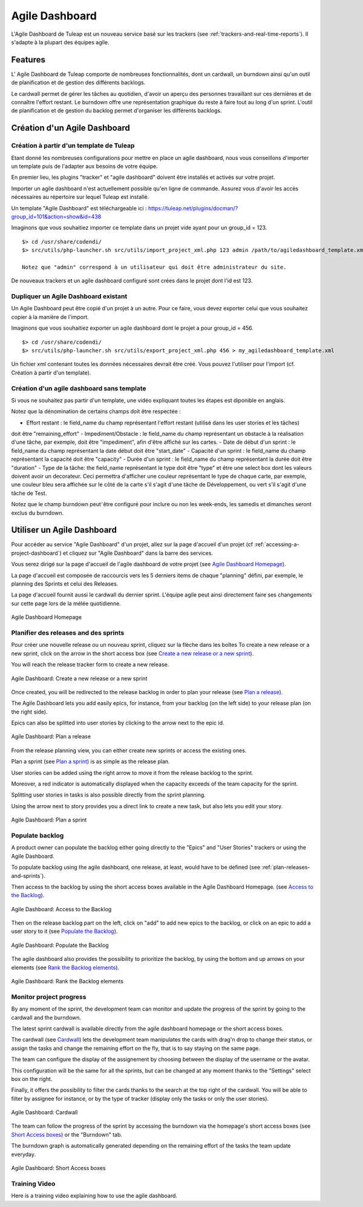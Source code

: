 

.. _agile-dashboard:

Agile Dashboard
===============

L'Agile Dashboard de Tuleap  est un nouveau service basé sur les trackers (see :ref:`trackers-and-real-time-reports`).
Il s'adapte à la plupart des équipes agile.

Features
--------

L' Agile Dashboard de Tuleap comporte de nombreuses fonctionnalités, dont un cardwall, un burndown ainsi
qu'un outil de planification et de gestion des différents backlogs.

Le cardwall permet de gérer les tâches au quotidien, d'avoir un aperçu des personnes travaillant sur ces dernières et de
connaître l'effort restant.
Le burndown offre une représentation graphique du reste à faire tout au long d'un sprint.
L'outil de planification et de gestion du backlog permet d'organiser les différents backlogs.


Création d'un Agile Dashboard
---------------------------

Création à partir d'un template de Tuleap
```````````````````````````````````````````````````
Etant donné les nombreuses configurations pour mettre en place un agile dashboard, nous vous conseillons d'importer un
template puis de l'adapter aux besoins de votre équipe.

En premier lieu, les plugins "tracker" et "agile dashboard" doivent être installés et activés sur votre projet.

Importer un agile dashboard n'est actuellement possible qu'en ligne de commande.
Assurez vous d'avoir les accès nécessaires au répertoire sur lequel Tuleap est installé.

Un template "Agile Dashboard" est téléchargeable ici : https://tuleap.net/plugins/docman/?group_id=101&action=show&id=438

Imaginons que vous souhaitiez importer ce template dans un projet vide ayant pour un group_id = 123.

::

    $> cd /usr/share/codendi/
    $> src/utils/php-launcher.sh src/utils/import_project_xml.php 123 admin /path/to/agiledashboard_template.xml

    Notez que "admin" correspond à un utilisateur qui doit être administrateur du site.

De nouveaux trackers et un agile dashboard configuré sont crées dans le projet dont l'id est 123.

Dupliquer un Agile Dashboard existant
`````````````````````````````````````
Un Agile Dashboard peut être copié d'un projet à un autre.
Pour ce faire, vous devez exporter celui que vous souhaitez copier à la manière de l'import.

Imaginons que vous souhaitiez exporter un agile dashboard dont le projet a pour group_id = 456.

::

    $> cd /usr/share/codendi/
    $> src/utils/php-launcher.sh src/utils/export_project_xml.php 456 > my_agiledashboard_template.xml

Un fichier xml contenant toutes les données nécessaires devrait être créé. Vous pouvez l'utiliser pour l'import
(cf. Création à partir d'un template).

Création d'un agile dashboard sans template
```````````````````````````````````````````

Si vous ne souhaitez pas partir d'un template, une vidéo expliquant toutes les étapes  est diponible en anglais.

.. raw:: html

   <iframe width="560" height="315" src="http://www.youtube.com/embed/sypv1C_yY_o" frameborder="0" allowfullscreen></iframe>


Notez que la dénomination de certains champs doit être respectée :

-  Effort restant : le field_name du champ représentant l'effort restant (utilisé dans les user stories et les tâches)
doit être "remaining_effort"
-  Impediment/Obstacle : le field_name du champ représentant un obstacle à la réalisation d'une tâche, par exemple,
doit être "impediment",
afin d'être affiché sur les cartes.
-  Date de début d'un sprint : le field_name du champ représentant la date début doit être "start_date"
-  Capacité d'un sprint : le field_name du champ représentant la capacité doit être "capacity"
-  Durée d'un sprint : le field_name du champ représentant la durée doit être "duration"
-  Type de la tâche: the field_name représentant le type doit être "type" et être une select box dont les valeurs doivent
avoir un decorateur. Ceci permettra d'afficher une couleur représentant le type de chaque carte, par exemple, une couleur
bleu sera affichée sur le côté de la carte s'il s'agit d'une tâche de Développement, ou vert s'il s'agit d'une tâche de Test.

Notez que le champ burndown peut⁻être configuré pour inclure ou non les week-ends, les samedis et dimanches seront exclus du burndown.

Utiliser un Agile Dashboard
---------------------------
Pour accéder au service "Agile Dashboard" d'un projet, allez sur la page d'accueil d'un projet (cf :ref:`accessing-a-project-dashboard`)
et cliquez sur "Agile Dashboard" dans la barre des services.

Vous serez dirigé sur la page d'accueil de l'agile dashboard de votre projet (see `Agile Dashboard Homepage`_).

La page d'accueil est composée de raccourcis vers les 5 derniers items de chaque "planning" défini, par exemple, le planning des Sprints
et celui des Releases.

La page d'accueil fournit aussi le cardwall du dernier sprint. L'équipe agile peut ainsi directement faire ses changements
sur cette page lors de la mélée quotidienne.

.. figure:: ../images/screenshots/sc_agiledashboard_homepage.png
   :align: center
   :alt: Agile Dashboard Homepage
   :name: Agile Dashboard Homepage
   :width: 800px

   Agile Dashboard Homepage

.. _plan-releases-and-sprints:

Planifier des releases and des sprints
``````````````````````````````````````
Pour créer une nouvelle release ou un nouveau sprint, cliquez sur la flèche dans les boîtes
To create a new release or a new sprint, click on the arrow in the short access box (see `Create a new release or a new sprint`_).

You will reach the release tracker form to create a new release.

.. figure:: ../images/screenshots/sc_agiledashboard_create_new_release.png
   :align: center
   :alt: Create a new release or a new sprint
   :name: Create a new release or a new sprint
   :width: 500px

   Agile Dashboard: Create a new release or a new sprint

Once created, you will be redirected to the release backlog in order to plan your release (see `Plan a release`_).

The Agile Dashboard lets you add easily epics, for instance, from your backlog (on the left side) to your release plan (on the right side).

Epics can also be splitted into user stories by clicking to the arrow next to the epic id.

.. figure:: ../images/screenshots/sc_agiledashboard_release_plan.png
   :align: center
   :alt: Plan a release
   :name: Plan a release
   :width: 800px

   Agile Dashboard: Plan a release

From the release planning view, you can either create new sprints or access the existing ones.

Plan a sprint (see `Plan a sprint`_) is as simple as the release plan.

User stories can be added using the right arrow to move it from the release backlog to the sprint.

Moreover, a red indicator is automatically displayed when the capacity exceeds of the team capacity for the sprint.

Splitting user stories in tasks is also possible directly from the sprint planning.

Using the arrow next to story provides you a direct link to create a new task, but also lets you edit your story.

.. figure:: ../images/screenshots/sc_agiledashboard_sprint_plan.png
   :align: center
   :alt: Plan a sprint
   :name: Plan a sprint
   :width: 800px

   Agile Dashboard: Plan a sprint

Populate backlog
````````````````
A product owner can populate the backlog either going directly to the "Epics" and "User Stories" trackers or using the
Agile Dashboard.

To populate backlog using the agile dashboard, one release, at least, would have to be defined (see :ref:`plan-releases-and-sprints`).

Then access to the backlog by using the short access boxes available in the Agile Dashboard Homepage.
(see `Access to the Backlog`_).

.. figure:: ../images/screenshots/sc_agiledashboard_access_backlog.png
   :align: center
   :alt: Access to the Backlog
   :name: Access to the Backlog
   :width: 800px

   Agile Dashboard: Access to the Backlog

Then on the release backlog part on the left, click on "add" to add new epics to the backlog, or click on an epic to add
a user story to it (see `Populate the Backlog`_).

.. figure:: ../images/screenshots/sc_agiledashboard_populate_backlog.png
   :align: center
   :alt: Populate the Backlog
   :name: Populate the Backlog
   :width: 800px

   Agile Dashboard: Populate the Backlog

The agile dashboard also provides the possibility to prioritize the backlog, by using the bottom and up arrows on your
elements (see `Rank the Backlog elements`_).

.. figure:: ../images/screenshots/sc_agiledashboard_backlog_ranking.png
   :align: center
   :alt: Rank the Backlog elements
   :name: Rank the Backlog elements
   :width: 500px

   Agile Dashboard: Rank the Backlog elements

Monitor project progress
````````````````````````
By any moment of the sprint, the development team can monitor and update the progress of the sprint by going to the cardwall and the burndown.

The latest sprint cardwall is available directly from the agile dashboard homepage or the short access boxes.

The cardwall (see `Cardwall`_) lets the development team manipulates the cards with drag'n drop to change their status, or assign the tasks
and change the remaining effort on the fly, that is to say staying on the same page.

The team can configure the display of the assignement by choosing between the display of the username or the avatar.

This configuration will be the same for all the sprints, but can be changed at any moment thanks to the "Settings"
select box on the right.

Finally, it offers the possibility to filter the cards thanks to the search at the top right of the cardwall. You will be able to filter by
assignee for instance, or by the type of tracker (display only the tasks or only the user stories).

.. figure:: ../images/screenshots/sc_agiledashboard_cardwall.png
   :align: center
   :alt: Cardwall
   :name: Cardwall
   :width: 800px

   Agile Dashboard: Cardwall

The team can follow the progress of the sprint by accessing the burndown via the homepage's short access boxes (see `Short Access boxes`_) or the "Burndown" tab.

The burndown graph is automatically generated depending on the remaining effort of the tasks the team update everyday.

.. figure:: ../images/screenshots/sc_agiledashboard_short_access.png
   :align: center
   :alt: Short Access boxes
   :name: Short Access boxes
   :width: 500px

   Agile Dashboard: Short Access boxes

Training Video
``````````````
Here is a training video explaining how to use the agile dashboard.

.. raw:: html

   <iframe width="560" height="315" src="http://www.youtube.com/embed/wAJ_MosYgAM" frameborder="0" allowfullscreen></iframe>

